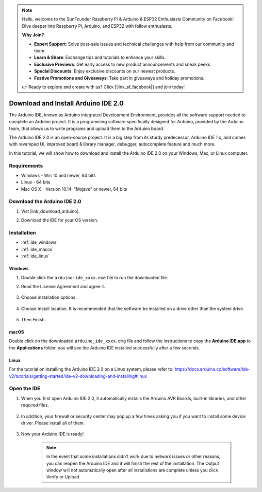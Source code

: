 .. note::

    Hello, welcome to the SunFounder Raspberry Pi & Arduino & ESP32 Enthusiasts Community on Facebook! Dive deeper into Raspberry Pi, Arduino, and ESP32 with fellow enthusiasts.

    **Why Join?**

    - **Expert Support**: Solve post-sale issues and technical challenges with help from our community and team.
    - **Learn & Share**: Exchange tips and tutorials to enhance your skills.
    - **Exclusive Previews**: Get early access to new product announcements and sneak peeks.
    - **Special Discounts**: Enjoy exclusive discounts on our newest products.
    - **Festive Promotions and Giveaways**: Take part in giveaways and holiday promotions.

    👉 Ready to explore and create with us? Click [|link_sf_facebook|] and join today!

.. _install_arduino_ide:

Download and Install Arduino IDE 2.0
========================================

The Arduino IDE, known as Arduino Integrated Development Environment, provides all the software support needed to complete an Arduino project. It is a programming software specifically designed for Arduino, provided by the Arduino team, that allows us to write programs and upload them to the Arduino board. 

The Arduino IDE 2.0 is an open-source project. It is a big step from its sturdy predecessor, Arduino IDE 1.x, and comes with revamped UI, improved board & library manager, debugger, autocomplete feature and much more.

In this tutorial, we will show how to download and install the Arduino IDE 2.0 on your Windows, Mac, or Linux computer.

Requirements
-------------------

* Windows - Win 10 and newer, 64 bits
* Linux - 64 bits
* Mac OS X - Version 10.14: "Mojave" or newer, 64 bits

Download the Arduino IDE 2.0
-------------------------------

#. Vist |link_download_arduino|.

#. Download the IDE for your OS version.

    .. image:: img/arduino/sp_001.png

Installation
------------------------------

* :ref:`ide_windows`
* :ref:`ide_macos`
* :ref:`ide_linux`

.. _ide_windows:

Windows
^^^^^^^^^^^^^

#. Double click the ``arduino-ide_xxxx.exe`` file to run the downloaded file.

#. Read the License Agreement and agree it.

    .. image:: img/arduino/sp_002.png

#. Choose installation options.

    .. image:: img/arduino/sp_003.png

#. Choose install location. It is recommended that the software be installed on a drive other than the system drive.

    .. image:: img/arduino/sp_004.png

#. Then Finish. 

    .. image:: img/arduino/sp_005.png

.. _ide_macos:

macOS
^^^^^^^^^^^^^^^^

Double click on the downloaded ``arduino_ide_xxxx.dmg`` file and follow the instructions to copy the **Arduino IDE.app** to the **Applications** folder, you will see the Arduino IDE installed successfully after a few seconds.

.. image:: img/arduino/macos_install_ide.png
    :width: 800

.. _ide_linux:

Linux
^^^^^^^^^^^^

For the tutorial on installing the Arduino IDE 2.0 on a Linux system, please refer to: https://docs.arduino.cc/software/ide-v2/tutorials/getting-started/ide-v2-downloading-and-installing#linux


Open the IDE
--------------

#. When you first open Arduino IDE 2.0, it automatically installs the Arduino AVR Boards, built-in libraries, and other required files.

    .. image:: img/arduino/sp_901.png

#. In addition, your firewall or security center may pop up a few times asking you if you want to install some device driver. Please install all of them.

    .. image:: img/arduino/sp_104.png

#. Now your Arduino IDE is ready!

    .. note::
        In the event that some installations didn't work due to network issues or other reasons, you can reopen the Arduino IDE and it will finish the rest of the installation. The Output window will not automatically open after all installations are complete unless you click Verify or Upload.




